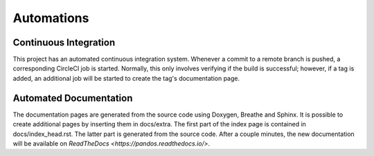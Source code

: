 Automations
===========

Continuous Integration
----------------------

This project has an automated continuous integration system.
Whenever a commit to a remote branch is pushed, a corresponding CircleCI
job is started. Normally, this only involves verifying if the build
is successful; however, if a tag is added, an additional job will be
started to create the tag's documentation page.

Automated Documentation
-----------------------

The documentation pages are generated from the source code using Doxygen,
Breathe and Sphinx. It is possible to create additional pages by inserting them
in docs/extra. The first part of the index page is contained in
docs/index_head.rst. The latter part is generated from the source code.
After a couple minutes, the new documentation will be available on `ReadTheDocs <https://pandos.readthedocs.io/>`.